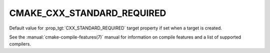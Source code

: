 CMAKE_CXX_STANDARD_REQUIRED
---------------------------

.. versionadded:: 3.1

Default value for :prop_tgt:`CXX_STANDARD_REQUIRED` target property if set when
a target is created.

See the :manual:`cmake-compile-features(7)` manual for information on
compile features and a list of supported compilers.
